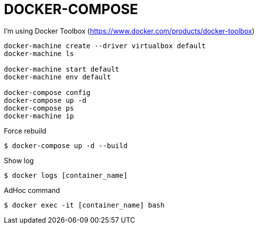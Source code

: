 = DOCKER-COMPOSE

I'm using Docker Toolbox (https://www.docker.com/products/docker-toolbox)

----

docker-machine create --driver virtualbox default
docker-machine ls

docker-machine start default
docker-machine env default

docker-compose config
docker-compose up -d
docker-compose ps
docker-machine ip
----

Force rebuild

 $ docker-compose up -d --build

Show log

 $ docker logs [container_name]

AdHoc command

 $ docker exec -it [container_name] bash
